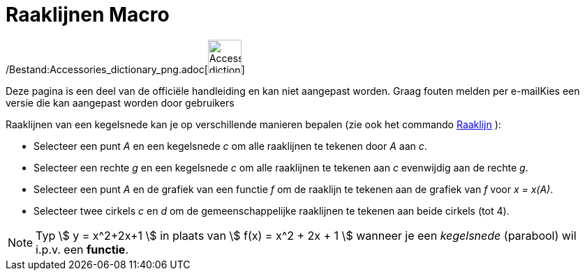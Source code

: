 = Raaklijnen Macro
:page-en: tools/Tangents_Tool
ifdef::env-github[:imagesdir: /nl/modules/ROOT/assets/images]

/Bestand:Accessories_dictionary_png.adoc[image:48px-Accessories_dictionary.png[Accessories
dictionary.png,width=48,height=48]]

Deze pagina is een deel van de officiële handleiding en kan niet aangepast worden. Graag fouten melden per
e-mail[.mw-selflink .selflink]##Kies een versie die kan aangepast worden door gebruikers##

Raaklijnen van een kegelsnede kan je op verschillende manieren bepalen (zie ook het commando
xref:/commands/Raaklijn.adoc[Raaklijn] ):

* Selecteer een punt _A_ en een kegelsnede _c_ om alle raaklijnen te tekenen door _A_ aan _c_.
* Selecteer een rechte _g_ en een kegelsnede _c_ om alle raaklijnen te tekenen aan _c_ evenwijdig aan de rechte _g_.
* Selecteer een punt _A_ en de grafiek van een functie _f_ om de raaklijn te tekenen aan de grafiek van _f_ voor _x =
x(A)_.
* Selecteer twee cirkels _c_ en _d_ om de gemeenschappelijke raaklijnen te tekenen aan beide cirkels (tot 4).

[NOTE]
====

Typ stem:[ y = x^2+2x+1 ] in plaats van stem:[ f(x) = x^2 + 2x + 1 ] wanneer je een _kegelsnede_ (parabool) wil i.p.v.
een *functie*.

====
